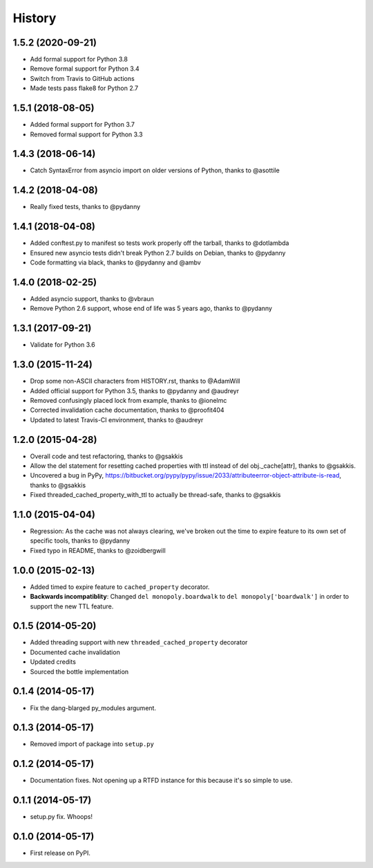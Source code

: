 .. :changelog:

History
-------

1.5.2 (2020-09-21)
++++++++++++++++++

* Add formal support for Python 3.8
* Remove formal support for Python 3.4
* Switch from Travis to GitHub actions
* Made tests pass flake8 for Python 2.7

1.5.1 (2018-08-05)
++++++++++++++++++

* Added formal support for Python 3.7
* Removed formal support for Python 3.3

1.4.3  (2018-06-14)
+++++++++++++++++++

* Catch SyntaxError from asyncio import on older versions of Python, thanks to @asottile

1.4.2 (2018-04-08)
++++++++++++++++++

* Really fixed tests, thanks to @pydanny

1.4.1 (2018-04-08)
++++++++++++++++++

* Added conftest.py to manifest so tests work properly off the tarball, thanks to @dotlambda
* Ensured new asyncio tests didn't break Python 2.7 builds on Debian, thanks to @pydanny
* Code formatting via black, thanks to @pydanny and @ambv


1.4.0 (2018-02-25)
++++++++++++++++++

* Added asyncio support, thanks to @vbraun
* Remove Python 2.6 support, whose end of life was 5 years ago, thanks to @pydanny


1.3.1 (2017-09-21)
++++++++++++++++++

* Validate for Python 3.6


1.3.0 (2015-11-24)
++++++++++++++++++

* Drop some non-ASCII characters from HISTORY.rst, thanks to @AdamWill
* Added official support for Python 3.5, thanks to @pydanny and @audreyr
* Removed confusingly placed lock from example, thanks to @ionelmc
* Corrected invalidation cache documentation, thanks to @proofit404
* Updated to latest Travis-CI environment, thanks to @audreyr

1.2.0 (2015-04-28)
++++++++++++++++++

* Overall code and test refactoring, thanks to @gsakkis
* Allow the del statement for resetting cached properties with ttl instead of del obj._cache[attr], thanks to @gsakkis.
* Uncovered a bug in PyPy, https://bitbucket.org/pypy/pypy/issue/2033/attributeerror-object-attribute-is-read, thanks to @gsakkis
* Fixed threaded_cached_property_with_ttl to actually be thread-safe, thanks to @gsakkis

1.1.0 (2015-04-04)
++++++++++++++++++

* Regression: As the cache was not always clearing, we've broken out the time to expire feature to its own set of specific tools, thanks to @pydanny
* Fixed typo in README, thanks to @zoidbergwill

1.0.0 (2015-02-13)
++++++++++++++++++

* Added timed to expire feature to ``cached_property`` decorator.
* **Backwards incompatiblity**: Changed ``del monopoly.boardwalk`` to ``del monopoly['boardwalk']`` in order to support the new TTL feature.

0.1.5 (2014-05-20)
++++++++++++++++++

* Added threading support with new ``threaded_cached_property`` decorator
* Documented cache invalidation
* Updated credits
* Sourced the bottle implementation

0.1.4 (2014-05-17)
++++++++++++++++++

* Fix the dang-blarged py_modules argument.

0.1.3 (2014-05-17)
++++++++++++++++++

* Removed import of package into ``setup.py``

0.1.2 (2014-05-17)
++++++++++++++++++

* Documentation fixes. Not opening up a RTFD instance for this because it's so simple to use.

0.1.1 (2014-05-17)
++++++++++++++++++

* setup.py fix. Whoops!

0.1.0 (2014-05-17)
++++++++++++++++++

* First release on PyPI.
